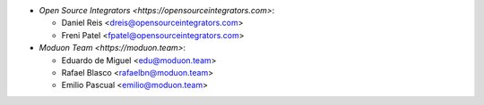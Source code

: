 * `Open Source Integrators <https://opensourceintegrators.com>`:

  * Daniel Reis <dreis@opensourceintegrators.com>
  * Freni Patel <fpatel@opensourceintegrators.com>

* `Moduon Team <https://moduon.team>`:

  * Eduardo de Miguel <edu@moduon.team>
  * Rafael Blasco <rafaelbn@moduon.team>
  * Emilio Pascual <emilio@moduon.team>
